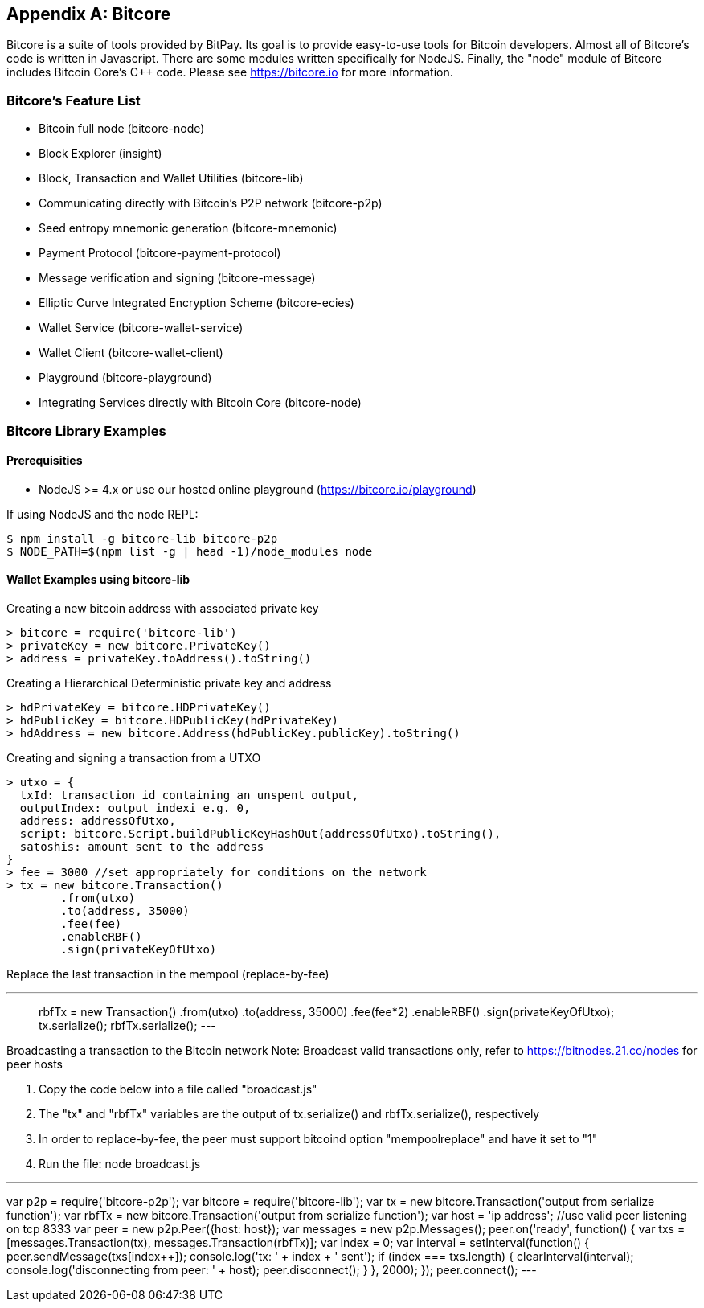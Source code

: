 [[appdx_bitcore]]
[appendix]

== Bitcore


Bitcore is a suite of tools provided by BitPay. Its goal is to provide easy-to-use tools for Bitcoin developers. Almost all of Bitcore's code is written in Javascript. There are some modules written specifically for NodeJS. Finally, the "node" module of Bitcore includes Bitcoin Core's C++ code. Please see https://bitcore.io for more information.

=== Bitcore's Feature List

* Bitcoin full node (bitcore-node)
* Block Explorer (insight)
* Block, Transaction and Wallet Utilities (bitcore-lib)
* Communicating directly with Bitcoin's P2P network (bitcore-p2p)
* Seed entropy mnemonic generation (bitcore-mnemonic)
* Payment Protocol (bitcore-payment-protocol)
* Message verification and signing (bitcore-message)
* Elliptic Curve Integrated Encryption Scheme (bitcore-ecies)
* Wallet Service (bitcore-wallet-service)
* Wallet Client (bitcore-wallet-client)
* Playground (bitcore-playground)
* Integrating Services directly with Bitcoin Core (bitcore-node)

=== Bitcore Library Examples

==== Prerequisities

* NodeJS >= 4.x or use our hosted online playground (https://bitcore.io/playground)

If using NodeJS and the node REPL:

====
[source,bash]
----
$ npm install -g bitcore-lib bitcore-p2p
$ NODE_PATH=$(npm list -g | head -1)/node_modules node
----
====

==== Wallet Examples using bitcore-lib

Creating a new bitcoin address with associated private key

====
----
> bitcore = require('bitcore-lib')
> privateKey = new bitcore.PrivateKey()
> address = privateKey.toAddress().toString()
----
====

Creating a Hierarchical Deterministic private key and address

====
----
> hdPrivateKey = bitcore.HDPrivateKey()
> hdPublicKey = bitcore.HDPublicKey(hdPrivateKey)
> hdAddress = new bitcore.Address(hdPublicKey.publicKey).toString()
----
====

Creating and signing a transaction from a UTXO

====
----
> utxo = {
  txId: transaction id containing an unspent output,
  outputIndex: output indexi e.g. 0,
  address: addressOfUtxo,
  script: bitcore.Script.buildPublicKeyHashOut(addressOfUtxo).toString(),
  satoshis: amount sent to the address
}
> fee = 3000 //set appropriately for conditions on the network
> tx = new bitcore.Transaction()
        .from(utxo)
        .to(address, 35000)
        .fee(fee)
        .enableRBF()
        .sign(privateKeyOfUtxo)
----
====

Replace the last transaction in the mempool (replace-by-fee)

====
---
> rbfTx = new Transaction()
           .from(utxo)
           .to(address, 35000)
           .fee(fee*2)
           .enableRBF()
           .sign(privateKeyOfUtxo);
> tx.serialize();
> rbfTx.serialize();
---
====

Broadcasting a transaction to the Bitcoin network
Note: Broadcast valid transactions only, refer to https://bitnodes.21.co/nodes for peer hosts

1. Copy the code below into a file called "broadcast.js"
2. The "tx" and "rbfTx" variables are the output of tx.serialize() and rbfTx.serialize(), respectively
3. In order to replace-by-fee, the peer must support bitcoind option "mempoolreplace" and have it set to "1"
4. Run the file: node broadcast.js

====
---
var p2p = require('bitcore-p2p');
var bitcore = require('bitcore-lib');
var tx = new bitcore.Transaction('output from serialize function');
var rbfTx = new bitcore.Transaction('output from serialize function');
var host = 'ip address'; //use valid peer listening on tcp 8333
var peer = new p2p.Peer({host: host});
var messages = new p2p.Messages();
peer.on('ready', function() {
  var txs = [messages.Transaction(tx), messages.Transaction(rbfTx)];
  var index = 0;
  var interval = setInterval(function() {
    peer.sendMessage(txs[index++]);
    console.log('tx: ' + index + ' sent');
    if (index === txs.length) {
      clearInterval(interval);
      console.log('disconnecting from peer: ' + host);
      peer.disconnect();
    }
  }, 2000);
});
peer.connect();
---
====
